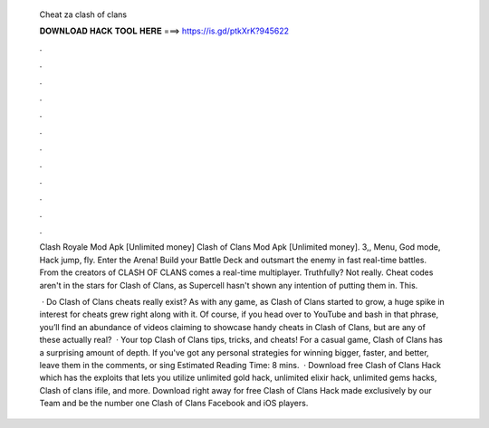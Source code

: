   Cheat za clash of clans
  
  
  
  𝐃𝐎𝐖𝐍𝐋𝐎𝐀𝐃 𝐇𝐀𝐂𝐊 𝐓𝐎𝐎𝐋 𝐇𝐄𝐑𝐄 ===> https://is.gd/ptkXrK?945622
  
  
  
  .
  
  
  
  .
  
  
  
  .
  
  
  
  .
  
  
  
  .
  
  
  
  .
  
  
  
  .
  
  
  
  .
  
  
  
  .
  
  
  
  .
  
  
  
  .
  
  
  
  .
  
  Clash Royale Mod Apk [Unlimited money] Clash of Clans Mod Apk [Unlimited money]. 3,, Menu, God mode, Hack jump, fly. Enter the Arena! Build your Battle Deck and outsmart the enemy in fast real-time battles. From the creators of CLASH OF CLANS comes a real-time multiplayer. Truthfully? Not really. Cheat codes aren't in the stars for Clash of Clans, as Supercell hasn't shown any intention of putting them in. This.
  
   · Do Clash of Clans cheats really exist? As with any game, as Clash of Clans started to grow, a huge spike in interest for cheats grew right along with it. Of course, if you head over to YouTube and bash in that phrase, you’ll find an abundance of videos claiming to showcase handy cheats in Clash of Clans, but are any of these actually real?  · Your top Clash of Clans tips, tricks, and cheats! For a casual game, Clash of Clans has a surprising amount of depth. If you've got any personal strategies for winning bigger, faster, and better, leave them in the comments, or sing Estimated Reading Time: 8 mins.  · Download free Clash of Clans Hack which has the exploits that lets you utilize unlimited gold hack, unlimited elixir hack, unlimited gems hacks, Clash of clans ifile, and more. Download right away for free Clash of Clans Hack made exclusively by our Team and be the number one Clash of Clans Facebook and iOS players.

